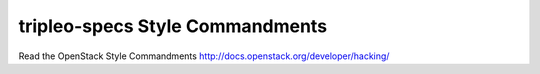 tripleo-specs Style Commandments
===============================================

Read the OpenStack Style Commandments http://docs.openstack.org/developer/hacking/